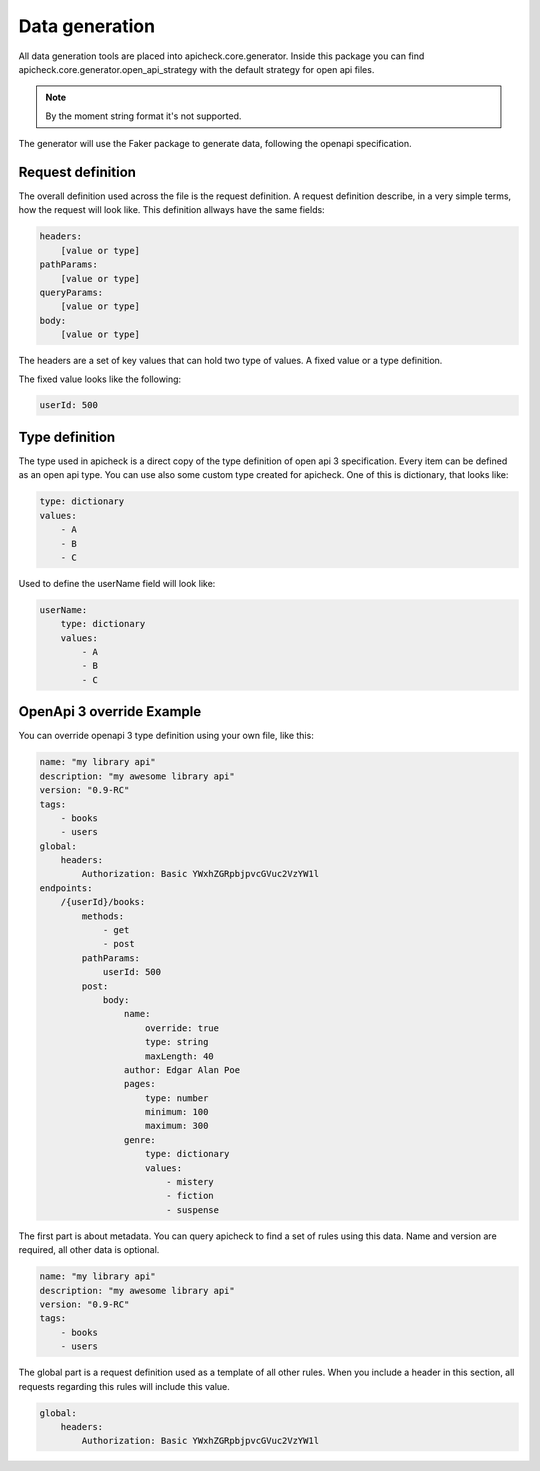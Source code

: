 Data generation
===============

All data generation tools are placed into apicheck.core.generator. Inside this
package you can find apicheck.core.generator.open_api_strategy with the default
strategy for open api files.

.. note::
    By the moment string format it's not supported.

The generator will use the Faker package to generate data, following the 
openapi specification.

Request definition
------------------

The overall definition used across the file is the request definition. A request
definition describe, in a very simple terms, how the request will look like.
This definition allways have the same fields:

.. code-block:: yaml

    headers:
        [value or type]
    pathParams:
        [value or type]
    queryParams:
        [value or type]
    body:
        [value or type]

The headers are a set of key values that can hold two type of values. A fixed
value or a type definition.

The fixed value looks like the following:

.. code-block:: yaml

    userId: 500

Type definition
---------------

The type used in apicheck is a direct copy of the type definition of open api 3
specification.
Every item can be defined as an open api type. You can use also some custom 
type created for apicheck. One of this is dictionary, that looks like:

.. code-block:: yaml

    type: dictionary
    values:
        - A
        - B
        - C

Used to define the userName field will look like:

.. code-block:: yaml

    userName:
        type: dictionary
        values:
            - A
            - B
            - C


OpenApi 3 override Example
--------------------------

You can override openapi 3 type definition using your own file, like this:

.. code-block:: yaml

    name: "my library api"
    description: "my awesome library api"
    version: "0.9-RC"
    tags:
        - books
        - users
    global:
        headers:
            Authorization: Basic YWxhZGRpbjpvcGVuc2VzYW1l
    endpoints:
        /{userId}/books:
            methods:
                - get
                - post
            pathParams:
                userId: 500
            post:
                body:
                    name:
                        override: true
                        type: string
                        maxLength: 40
                    author: Edgar Alan Poe
                    pages:
                        type: number
                        minimum: 100
                        maximum: 300
                    genre:
                        type: dictionary
                        values:
                            - mistery
                            - fiction
                            - suspense

The first part is about metadata. You can query apicheck to find a set of 
rules using this data. Name and version are required, all other data is 
optional.

.. code-block:: yaml

    name: "my library api"
    description: "my awesome library api"
    version: "0.9-RC"
    tags:
        - books
        - users



The global part is a request definition used as a template of all other rules.
When you include a header in this section, all requests regarding this rules 
will include this value.

.. code-block:: yaml

    global:
        headers:
            Authorization: Basic YWxhZGRpbjpvcGVuc2VzYW1l